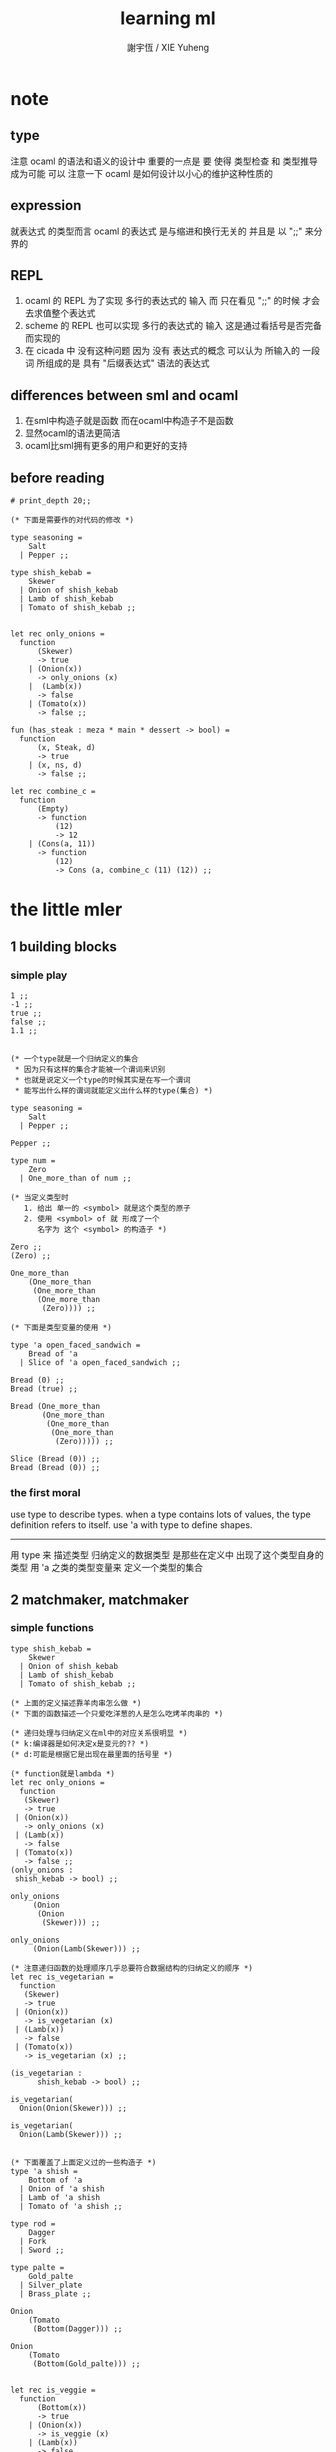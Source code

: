 #+TITLE:  learning ml
#+AUTHOR: 謝宇恆 / XIE Yuheng

* note
** type
   注意 ocaml 的语法和语义的设计中 重要的一点是
   要 使得 类型检查 和 类型推导 成为可能
   可以 注意一下 ocaml 是如何设计以小心的维护这种性质的
** expression
   就表达式 的类型而言
   ocaml 的表达式 是与缩进和换行无关的
   并且是 以 ";;" 来分界的
** REPL
   1. ocaml 的 REPL 为了实现 多行的表达式的 输入
      而 只在看见 ";;" 的时候 才会去求值整个表达式
   2. scheme 的 REPL 也可以实现 多行的表达式的 输入
      这是通过看括号是否完备而实现的
   3. 在 cicada 中 没有这种问题
      因为 没有 表达式的概念
      可以认为 所输入的 一段 词
      所组成的是 具有 "后缀表达式" 语法的表达式
** differences between sml and ocaml
   1. 在sml中构造子就是函数
      而在ocaml中构造子不是函数
   2. 显然ocaml的语法更简洁
   3. ocaml比sml拥有更多的用户和更好的支持
** before reading
   #+begin_src caml
   # print_depth 20;;

   (* 下面是需要作的对代码的修改 *)

   type seasoning =
       Salt
     | Pepper ;;

   type shish_kebab =
       Skewer
     | Onion of shish_kebab
     | Lamb of shish_kebab
     | Tomato of shish_kebab ;;


   let rec only_onions =
     function
         (Skewer)
         -> true
       | (Onion(x))
         -> only_onions (x)
       |  (Lamb(x))
         -> false
       | (Tomato(x))
         -> false ;;

   fun (has_steak : meza * main * dessert -> bool) =
     function
         (x, Steak, d)
         -> true
       | (x, ns, d)
         -> false ;;

   let rec combine_c =
     function
         (Empty)
         -> function
             (12)
             -> 12
       | (Cons(a, 11))
         -> function
             (12)
             -> Cons (a, combine_c (11) (12)) ;;
   #+end_src
* the little mler
** 1 building blocks
*** simple play
    #+begin_src caml
    1 ;;
    -1 ;;
    true ;;
    false ;;
    1.1 ;;


    (* 一个type就是一个归纳定义的集合
     ,* 因为只有这样的集合才能被一个谓词来识别
     ,* 也就是说定义一个type的时候其实是在写一个谓词
     ,* 能写出什么样的谓词就能定义出什么样的type(集合) *)

    type seasoning =
        Salt
      | Pepper ;;

    Pepper ;;

    type num =
        Zero
      | One_more_than of num ;;

    (* 当定义类型时
       1. 给出 单一的 <symbol> 就是这个类型的原子
       2. 使用 <symbol> of 就 形成了一个
          名字为 这个 <symbol> 的构造子 *)

    Zero ;;
    (Zero) ;;

    One_more_than
        (One_more_than
         (One_more_than
          (One_more_than
           (Zero)))) ;;

    (* 下面是类型变量的使用 *)

    type 'a open_faced_sandwich =
        Bread of 'a
      | Slice of 'a open_faced_sandwich ;;

    Bread (0) ;;
    Bread (true) ;;

    Bread (One_more_than
           (One_more_than
            (One_more_than
             (One_more_than
              (Zero))))) ;;

    Slice (Bread (0)) ;;
    Bread (Bread (0)) ;;
    #+end_src
*** the first moral
    use type to describe types.
    when a type contains lots of values,
    the type definition refers to itself.
    use 'a with type to define shapes.
    --------------------------
    用 type 来 描述类型
    归纳定义的数据类型 是那些在定义中 出现了这个类型自身的 类型
    用 'a 之类的类型变量来 定义一个类型的集合
** 2 matchmaker, matchmaker
*** simple functions
    #+begin_src caml
    type shish_kebab =
        Skewer
      | Onion of shish_kebab
      | Lamb of shish_kebab
      | Tomato of shish_kebab ;;

    (* 上面的定义描述靠羊肉串怎么做 *)
    (* 下面的函数描述一个只爱吃洋葱的人是怎么吃烤羊肉串的 *)

    (* 递归处理与归纳定义在ml中的对应关系很明显 *)
    (* k:编译器是如何决定x是变元的?? *)
    (* d:可能是根据它是出现在最里面的括号里 *)

    (* function就是lambda *)
    let rec only_onions =
      function
       (Skewer)
       -> true
     | (Onion(x))
       -> only_onions (x)
     | (Lamb(x))
       -> false
     | (Tomato(x))
       -> false ;;
    (only_onions :
     shish_kebab -> bool) ;;

    only_onions
         (Onion
          (Onion
           (Skewer))) ;;

    only_onions
         (Onion(Lamb(Skewer))) ;;

    (* 注意递归函数的处理顺序几乎总要符合数据结构的归纳定义的顺序 *)
    let rec is_vegetarian =
      function
       (Skewer)
       -> true
     | (Onion(x))
       -> is_vegetarian (x)
     | (Lamb(x))
       -> false
     | (Tomato(x))
       -> is_vegetarian (x) ;;

    (is_vegetarian :
          shish_kebab -> bool) ;;

    is_vegetarian(
      Onion(Onion(Skewer))) ;;

    is_vegetarian(
      Onion(Lamb(Skewer))) ;;


    (* 下面覆盖了上面定义过的一些构造子 *)
    type 'a shish =
        Bottom of 'a
      | Onion of 'a shish
      | Lamb of 'a shish
      | Tomato of 'a shish ;;

    type rod =
        Dagger
      | Fork
      | Sword ;;

    type palte =
        Gold_palte
      | Silver_plate
      | Brass_plate ;;

    Onion
        (Tomato
         (Bottom(Dagger))) ;;

    Onion
        (Tomato
         (Bottom(Gold_palte))) ;;


    let rec is_veggie =
      function
          (Bottom(x))
          -> true
        | (Onion(x))
          -> is_veggie (x)
        | (Lamb(x))
          -> false
        | (Tomato(x))
          -> is_veggie (x) ;;


    (is_veggie :
     'a shish -> bool) ;;

    is_veggie(
      Onion
        (Tomato
           (Bottom(Dagger)))) ;;

    is_veggie(
      Onion
        (Tomato
           (Bottom(Gold_palte)))) ;;

    is_veggie(
      Lamb
        (Tomato
           (Bottom(Gold_palte)))) ;;

    is_veggie(
      Onion
        (Tomato
           (Bottom(666)))) ;;


    type 'a shish =
        Bottom of 'a
      | Onion of 'a shish
      | Lamb of 'a shish
      | Tomato of 'a shish ;;

    let rec what_bottom =
      function
          (Bottom(x))
          -> x
        | (Onion(x))
          -> what_bottom(x)
        | (Lamb(x))
          -> what_bottom(x)
        | (Tomato(x))
          -> what_bottom(x) ;;
    (what_bottom :
     'a shish -> 'a) ;;

    what_bottom
      (Bottom(666)) ;;
    what_bottom
      (Onion
         (Tomato
            (Bottom(Dagger)))) ;;
    #+end_src
*** the second moral
    the number and order of the patterns
    in the definition of a function
    should match that of the definition
    of the consumed type.
    --------------------------
    用模式匹配定义函数时
    在定义中 模式的 个数 和 顺序
    要与 这个函数所处理的 类型 的定义中
    模式的 个数 和 顺序 一致
** 3 cons is still magnificent
*** back to old friend : list processing
    1. 注意这里实现列表语义的方式
       它是用构造子来实现的 而不是用 cons
    2. 构造子既是函数也是数据
       但是这样作限制了列表中所能出现的数据的数据类型
       即 列表中只能包含一些 <symbol>
    #+begin_src caml
    type pizza =
        Crust
      | Cheese of pizza
      | Onion of pizza
      | Anchovy of pizza
      | Sausage of pizza ;;


    (Anchovy
       (Onion
          (Anchovy
             (Anchovy
                (Cheese
                   (Crust)))))) ;;

    let rec remove_Anchovy =
      function
          (Crust)
          -> Crust
        | (Cheese (x))
          -> Cheese (remove_Anchovy (x))
        | (Onion (x))
          -> Onion (remove_Anchovy (x))
        | (Anchovy (x))
          -> (remove_Anchovy (x))
        | (Sausage (x))
          -> Sausage (remove_Anchovy (x)) ;;

    (remove_Anchovy :
       pizza -> pizza) ;;

    (remove_Anchovy
       (Anchovy
          (Onion
             (Anchovy
                (Anchovy
                   (Cheese
                      (Crust))))))) ;;


    let rec top_anchovy_with_cheese =
      function
          (Crust)
          -> (Crust)
        | (Cheese (x))
          -> Cheese (top_anchovy_with_cheese (x))
        | (Onion (x))
          -> Onion (top_anchovy_with_cheese (x))
        | (Anchovy (x))
          -> (Cheese
              (Anchovy
               (top_anchovy_with_cheese (x))))
        | (Sausage (x))
          -> Sausage (top_anchovy_with_cheese (x)) ;;

    (top_anchovy_with_cheese :
     pizza -> pizza) ;;

    top_anchovy_with_cheese
    (Anchovy
     (Onion
      (Anchovy
       (Anchovy
        (Cheese
         (Crust)))))) ;;


    let rec subst_anchovy_by_cheese =
      function
          (x)
          -> (top_anchovy_with_cheese
                (remove_Anchovy(x))) ;;

    (subst_anchovy_by_cheese :
       pizza -> pizza) ;;
    #+end_src
*** the third moral
    functions that produce values of a type
    must use associated constructors
    to build data of that type.
    --------------------------
    返回 某种类型的数据的 函数
    必须 用这种 类型 的构造子 来构造这种类型的数据
** 4 look to the stars
*** 星星其实是笛卡尔积的意思
    #+begin_src caml
    type meza =
        Shrimp
      | Calamari
      | Escargots
      | Hummus ;;

    type main =
        Steak
      | Ravioli
      | Chichen
      | Eggplant ;;

    type salad =
        Green
      | Cucumber
      | Greek ;;

    type dessert =
        Sundae
      | Mousse
      | Torte ;;

    (Calamari, Ravioli, Greek, Sundae) ;;
    (Hummus, Steak, Green, Torte) ;;


    let rec (add_a_steak : meza -> (meza * main)) =
      function
       (Shrimp) -> (Shrimp, Steak)
     | (Calamari) -> (Calamari, Steak)
     | (Escargots) -> (Escargots, Steak)
     | (Hummus) -> (Hummus, Steak) ;;
    (add_a_steak :
       meza -> (meza * main)) ;;

    add_a_steak(Hummus) ;;


    let rec add_a_steak =
      function
       (x)
       -> (x, Steak) ;;

    (add_a_steak :
        'a -> ('a * main)) ;;

    add_a_steak(666) ;;

    (* 变元可以把函数的类型泛化
       但是构造子的位置上不能使用变元
       因为 只有明确了是哪个 构造子 之后
       才能 明确 它的性质 *)

    (* 我想更精确的函数更好 尽管多写一些文字 但是在运行的时候也更容易发现错误 *)


    let rec eq_main =
      function
          (Steak, Steak)
          -> true
      | (Ravioli, Ravioli)
        -> true
      | (Chichen, Chichen)
        -> true
      | (Eggplant, Eggplant)
        -> true
      | (a_main, another_main)
        -> false ;;
    (eq_main :
       (main * main) -> bool) ;;

    eq_main(Steak, Ravioli) ;;
    eq_main(Steak, Steak) ;;


    let rec (has_steak : meza * main * dessert -> bool) =
      function
          (a, Steak, b)
          -> true
        | (a, x, b)
          -> false ;;

    has_steak(Calamari, Ravioli, Sundae) ;;
    has_steak(Hummus, Steak, Torte) ;;



    let rec (add_a_steak : meza -> (meza * main)) =
      function
          (a)
          -> (a, Steak) ;;
    add_a_steak(Hummus) ;;
    #+end_src
*** the fourth moral
    some functions consume values of star type;
    some produce values of star type.
    --------------------------
    一般的 构造子 之外
    笛卡尔积 是 另一种 形成新的数据类型的 方式
    它也可以被看成是一种 中缀的 构造子
    要知道 其他的构造子 都是 前缀的
** note
*** 关于命名空间
    1. ocaml 中 type 与 函数在不同的 命名空间中
       求值 一个 代表 type 的 <symbol> 就知道了
*** 关于构造子
    - k :: 构造子和函数都是函数
           以相同的方式作用
           它们有什么区别呢???
    - x ::
      1. 最重要的区别是人类语义方面的区别
         构造子代表归纳定义
         - 构造子在作用之后 也融入了数据本身
         函数代表递归处理
      2. 其次是实现方式可以不一样
         也就是说 既然 在人类 语义上有了区别
         那么 实现的时候 就可以做一个 决策
         是以统一的方式 实现它们 还是区分它们
         sml以统一的方式实现它们
         而ocaml区分了这两中东西的类型
         也就是说 在 ocaml 中
         非原子的构造子 是不能作为表达式被单独求值的
      3. 定义方式也不一样
         构造子 可以看成是在定义类型的时候 被隐含定义的函数
    - x :: 我更倾向于 统一的处理方式
           我想 Dan 之所以没有选择 ocaml 作为这本书的基础
           就是因为 这里 ocaml 缺乏一致性
    - k :: 在Dan的书中构造子都是首字母大写的词
           而函数和类型都是首字母小写
    - x :: 没错
           不知道在 ocaml 中还有什么需要遵循的惯例
           可能在它的官方引导中可以找到一些说明
*** 关于作用的语法
    - x :: 我发现只要作连个约定就可以把作用的语法从(M N)转换到M(N)
      1. 第二个位置的 N == (N)
      2. 对最外层的括号可以去掉
    - k :: 但是显然这种转换只对一元作用有效
** 5 couples ars magnificent, too
*** 也可以模仿lisp用pair来形成列表语义
    #+begin_src caml
    type 'a pizza =
        Bottom
      | Topping of ('a * ('a pizza)) ;;

    type fish =
        Anchovy
      | Lox
      | Tuna ;;

    (Topping(Anchovy, Topping(Tuna, Topping(Anchovy, Bottom)))) ;;

    (* 把递归函数与归纳定义的顺序想匹配对机器来说其实不重要
     ,* 但是这种匹配对人类来说很重要 *)
    let rec (rem_anchovy : fish pizza -> fish pizza) =
      function
          (Bottom)
          -> Bottom
        | (Topping (Anchovy, p))
          -> rem_anchovy (p)
        | (Topping (other_fish, p))
          -> (Topping (other_fish, rem_anchovy (p))) ;;

    rem_anchovy
     (Topping(Anchovy, Topping(Tuna, Topping(Anchovy, Bottom)))) ;;


    (* 下面的函数打破了递归函数与归纳定义的顺序的匹配
     ,* 这是有必要的
     ,* 并且只有在有必要的时候才应该作这种打破 *)
    let rec (rem_fish : (fish * fish pizza) -> (fish pizza)) =
      function
          (x, Bottom)
          -> Bottom
        | (Anchovy, (Topping (Anchovy, p)))
          -> rem_fish (Anchovy, p)
        | (Anchovy, (Topping (not_Anchovy, p)))
          -> (Topping (not_Anchovy, rem_fish (Anchovy, p)))
        | (Lox, (Topping (Lox, p)))
          -> rem_fish (Lox, p)
        | (Lox, (Topping (not_Lox, p)))
          -> (Topping (not_Lox, rem_fish (Lox, p)))
        | (Tuna, (Topping (Tuna, p)))
          -> rem_fish (Tuna, p)
        | (Tuna, (Topping (not_Tuna, p)))
          -> (Topping (not_Tuna, rem_fish (Tuna, p))) ;;

    rem_fish
     (Anchovy, Topping(Anchovy, Topping(Tuna, Topping(Anchovy, Bottom)))) ;;

    rem_fish
     (Tuna, Topping(Anchovy, Topping(Tuna, Topping(Anchovy, Bottom)))) ;;

    (* 下面的函数尝试完成与上面的函数相同的任务
     ,* 可惜 它的 语法是 ocaml 不允许的
     ,* 即 匹配的时候不能有重复的变元
     ,* 这样可能简化了实现 但是却麻烦了用户
     ,* 别的以模式匹配的方式来定义函数的语言都实现了这个性状
     ,*
     ,* let rec (rem_fish : (fish * fish pizza) -> (fish pizza)) =
     ,*   function
     ,*       (a_fish, Bottom)
     ,*       -> Bottom
     ,*     | (the_fish, (Topping (the_fish, p)))
     ,*       -> rem_fish (the_fish, p)
     ,*     | (a_fish, (Topping (another_fish, p)))
     ,*       -> Topping (another_fish, rem_fish (a_fish, p)) ;;
     ,*
     ,* 为了在上面的语法缺失的情况下 以合理的方式写出上面这类二元函数
     ,* 就需要一个等词 *)

    let rec (eq_fish : (fish * fish) -> bool) =
      function
          (Anchovy, Anchovy)
          -> true
        | (Lox, Lox)
          -> true
        | (Tuna, Tuna)
          -> true
        | (a_fish, another_fish)
          -> false ;;

    eq_fish(Tuna, Tuna) ;;
    eq_fish(Tuna, Anchovy) ;;

    (* 看一下下面表达 还是可以接受的
       就当作是 factoring 好了 *)

    let rec (rem_fish : (fish * fish pizza) -> (fish pizza)) =
      function
          (a_fish, Bottom)
          -> Bottom
        | (a_fish, (Topping (another_fish, p)))
          -> if eq_fish (a_fish, another_fish)
            then rem_fish (a_fish, p)
            else Topping (another_fish, rem_fish (a_fish, p)) ;;
           (* if的两个从句中的表达式的类型应该一样
              否则就没法计算类型了 *)

    rem_fish
      (Anchovy,
       Topping(Anchovy, Topping(Tuna, Topping(Anchovy, Bottom)))) ;;

    rem_fish
      (Tuna,
       Topping(Anchovy, Topping(Tuna, Topping(Anchovy, Bottom)))) ;;


    let rec (subst_fish : (fish * fish * fish pizza) -> fish pizza) =
      function
          (x, y, Bottom)
          -> Bottom
        | (x, y, Topping (a, p))
          -> if eq_fish (y, a)
          then Topping (x, subst_fish (x, y, p))
          else Topping (a, subst_fish (x, y, p)) ;;


    subst_fish(Tuna, Anchovy,
      Topping(Anchovy,
        Topping(Tuna,
          Topping(Anchovy,
            Bottom)))) ;;


    type num =
        Zero
      | One_more_than of num ;;

    let rec (eq_num : (num * num) -> bool) =
      function
          (Zero, Zero)
          -> true
        | (One_more_than (m), Zero)
          -> false
        | (Zero, One_more_than (n))
          -> false
        | (One_more_than (m), One_more_than (n))
          -> eq_num (m, n) ;;

    (* 总是从已经能够正确工作的版本来化简
     ,* 不要想一下就写出又正确又精简的版本 尤其是在不熟练的时候
     ,* 先写出能正确工作的版本再说
     ,* 然后再化简 *)

    let rec (eq_num : (num * num) -> bool) =
      function
          (Zero, Zero)
          -> true
        | (One_more_than (m), One_more_than (n))
          -> eq_num (m, n)
        | (m, n)
          -> false ;;

    eq_num(Zero, Zero) ;;
    eq_num(Zero, One_more_than(Zero)) ;;
    #+end_src
*** the fifth moral
    write the first draft of a function
    following all the morals.
    when it is correct and no sooner no later, simplify!
    --------------------------
    遵循所有的准则 先写出 函数的第一个版本
    这个版本的函数 可能在表达当有点罗嗦
    或者在执行效率上并不高
    但是总要先写出这个版本
    当它正确了的时候
    马上就进行 就表达的简化 和就性能的优化
** 6 oh my, it's full of stars !
*** 一颗能长出各种水果的树
    从上向下 从左向右长的
    下面所处理的二叉树的分支节点是有类型的(有名字的)
    这与经典的lisp对二叉树的实现方式不一样
    #+begin_src caml
    type fruit =
        Peach
      | Apple
      | Pear
      | Lemon
      | Fig ;;

    type tree =
        Bud
      | Flat of fruit * tree
      | Split of tree * tree ;;

    let rec (flat_only : tree -> bool) =
      function
          (Bud)
          -> true
        | (Flat(f,t))
          -> flat_only (t)
        | (Split(t1,t2))
          -> false ;;

    flat_only(
      Split(
        Bud,
        Flat(
          Fig,
          Split(
            Bud,
            Bud)))) ;;

    flat_only(
      Split(
        Split(
          Bud,
          Flat(Lemon,Bud)),
        Flat(
          Fig,
          Split(
            Bud,
            Bud)))) ;;

    let rec (split_only : tree -> bool) =
      function
          (Bud)
          -> true
        | (Flat(f,t))
          -> false
        | (Split(t1,t2))
          -> if split_only(t1)
          then split_only(t2)
          else false ;;

    split_only(
      Split(
        Bud,
        Flat(
          Fig,
          Split(
            Bud,
            Bud)))) ;;
    split_only(
      Split(
        Split(
          Bud,
          Bud),
        Bud)) ;;

    (* let rec (contains_fruit : tree -> bool) =
     ,*   function
     ,*       (Bud)
     ,*       -> false
     ,*     | (Flat(f,t))
     ,*       -> true
     ,*     | (Split(t1,t2))
     ,*       -> if contains_fruit(t1)
     ,*       then true
     ,*       else contains_fruit(t2) ;; *)

    let rec (contains_fruit : tree -> bool) =
      function
          (x)
          -> not (split_only (x)) ;;
         (* -> if split_only (x)
          ,*   then false
          ,*   else true ;; *)


    contains_fruit(
      Split(
        Bud,
        Flat(
          Fig,
          Split(
            Bud,
            Bud)))) ;;
    contains_fruit(
      Split(
        Split(
          Bud,
          Bud),
        Bud)) ;;

    (* 树的高被定义为最高的芽到根的距离
     ,* 下面是height的辅助函数 *)
    let rec (less_than : (int * int) -> bool) =
      function
          (n,m)
          -> (n < m) ;;

    let rec (larger_of : (int * int) -> int) =
      function
          (n,m)
          -> if less_than (n,m)
          then m
          else n ;;

    let rec (height : tree -> int) =
      function
          (Bud)
          -> 0
        | (Flat(f,t))
          -> 1 + height(t)
        | (Split(t1,t2))
          -> 1 + larger_of(height(t1),height(t2)) ;;


    height(
      Split(
        Bud,
        Flat(
          Fig,
          Split(
            Bud,
            Bud)))) ;;
    height(
      Split(
        Split(
          Bud,
          Bud),
        Bud)) ;;


    let rec (eq_fruit : (fruit * fruit) -> bool) =
      function
          (Peach,Peach)
          -> true
        | (Apple,Apple)
          -> true
        | (Pear,Pear)
          -> true
        | (Lemon,Lemon)
          -> true
        | (Fig,Fig)
          -> true
        | (f1,f2)
          -> false ;;

    let rec (subst_in_tree : (fruit * fruit * tree) -> tree) =
      function
          (new_fruit, old_fruit, Bud)
          -> Bud
        | (new_fruit, old_fruit, Flat(f,t))
          -> if eq_fruit (old_fruit, f)
          then Flat(new_fruit,
                    (subst_in_tree (new_fruit, old_fruit, t)))
          else Flat(f,
                    (subst_in_tree (new_fruit, old_fruit, t)))
        | (new_fruit, old_fruit, Split(t1,t2))
          -> Split (subst_in_tree (new_fruit, old_fruit, t1),
                    subst_in_tree (new_fruit, old_fruit, t2)) ;;

    subst_in_tree(Fig,Fig,Bud) ;;
    subst_in_tree(Apple,Fig,
        Split(
          Bud,
          Flat(
            Fig,
            Split(
              Bud,
              Bud)))) ;;
    subst_in_tree(Apple,Fig,
      Split(
        Split(
          Bud,
          Flat(
            Fig,
            Split(
              Bud,
              Bud))),
        Split(
          Bud,
          Flat(
            Fig,
            Split(
              Bud,
              Bud))))) ;;

    let rec (occurs : (fruit * tree) -> int) =
      function
          (x, Bud)
          -> 0
        | (x, Flat(f, t))
          -> if eq_fruit (x, f)
          then 1 + occurs(x, t)
          else occurs(x, t)
        | (x, Split (t1, t2))
          -> occurs (x, t1) + occurs (x, t2) ;;

    occurs(Fig,
           Split(
             Split(
               Bud,
               Flat(
                 Fig,
                 Split(
                   Bud,
                   Bud))),
             Split(
               Bud,
               Flat(
                 Fig,
                 Split(
                   Bud,
                   Bud))))) ;;




    (* good old sexp !!!
     ,* 但是为什么有这样奇怪的定义
     ,* 因为sexp其实是pair 但是需要形成list的语义
     ,* <sexp> ::= <null> | <atom> | <pair>
     ,* <pair> ::= (<sexp> . <sexp>)
     ,* <atom> ::= {先验的定义出的不同于<sexp>的所有其他数据类型}
     ,* <null> ::= {可以被看成是特殊的<atom>, 但是为了形成list语义所以单独拿出来}
     ,* 作代入可得:
     ,* <sexp> ::= <null> | <atom> | (<sexp> . <sexp>) *)

    (* 注意 由上面的定义可以看出 为了定义<sexp>并不需要<list>
     ,* 下面的与上面不同的定义方式是为了形成list的语义
     ,* 下面的定义是一种很巧妙的说明列表语义的方式
     ,* 但是下面的计算说明两种对集合<sexp>的定义并不相等
     ,* 下面的list只能是proper-list
     ,* <list> ::= <null> | (<sexp> . <list>)
     ,* <sexp> ::= <atom> | <list>
     ,* <atom> ::= {~~~}
     ,* <null> ::= {~~~}
     ,* 作代入可得:
     ,* <sexp> ::= <atom> | <null> | (<sexp> . [<sexp> - <atom>])
     ,* <list> ::= <null> | (<atom> | <list> . <list>) *)

    type
        'a slist =
        Empty
      | Scons of ('a sexp * 'a slist)
    and
        'a sexp =
        An_atom of 'a
      | A_slist of ('a slist) ;;
      (* 可以发现上面的一句与上面的BNF并不一致
       ,* 这是因为 上面的最后一句并不是(<list>)而是<list>
       ,* 但是要想使用('a slist)必须增加一个构造子
       ,* 而不能使用下面的语法
       ,* | ('a slist) ;;
       ,* 也就是说 一个类型的定义中的任意一项都必须有一个有名有姓的构造子
       ,* 因为在归纳定义中
       ,* 一个构造子的名字代表了一种构造的方式
       ,* 之所以需要给构造方式命名
       ,* 是因为人们需要引用这些名字来分析一个物质的构造 *)

       (* 另外 值得注意的一点是
        ,* 上面的BNF并没有包含构造子的名字
        ,* 如果使用了明确命名的构造子
        ,* 那么就改变了递归定义的性质
        ,* 此时除非另外作出规定
        ,* 否则是不能自由地像上面一样用代入来进行计算的
        ,* 从范畴论的角度来说需要一个遗忘函子才能得到可以自由代换的BNF *)



    (* in lisp the following would be :
     ,* (cons (cons 'Fig
     ,*               (cons 'Peach '()))
     ,*         (cons 'Fig
     ,*               (cons 'Lemon '())))
     ,* '((Fig Peach) Fig Lemon) *)


    Scons(A_slist(
             Scons(An_atom(Fig),
                   Scons(An_atom(Peach),
                         Empty))),
          Scons(An_atom(Fig),
                Scons(An_atom(Lemon),
                      Empty))) ;;

    (* a mutually self-referential type
     ,* lead to mutually self-referential functions *)
    let rec (occurs_in_slist : (fruit * fruit slist) -> int) =
      function
          (a, Empty)
          -> 0
        | (a, Scons(s, l))
          -> occurs_in_sexp(a, s) + occurs_in_slist(a, l)
    and (occurs_in_sexp : (fruit * fruit sexp) -> int) =
      function
          (a, An_atom(b))
          -> if eq_fruit (a, b)
          then 1
          else 0
        | (a, A_slist(l))
          -> occurs_in_slist (a, l) ;;


    (* '((Fig Peach) Fig Lemon) *)
    occurs_in_slist(Fig,
      Scons(A_slist(
            Scons(An_atom(Fig),
                  Scons(An_atom(Peach),
                        Empty))),
            Scons(An_atom(Fig),
                  Scons(An_atom(Lemon),
                        Empty)))) ;;

    (* '(Fig Peach) *)
    occurs_in_sexp(Fig,
      A_slist(
        Scons(An_atom(Fig),
              Scons(An_atom(Peach),
                    Empty)))) ;;


    let rec (subst_in_slist : (fruit * fruit * fruit slist) -> fruit slist) =
      function
          (a, b, Empty)
          -> (Empty)
        | (a, b, Scons(s, l))
          -> Scons (subst_in_sexp (a, b, s),
                    subst_in_slist (a, b, l))
    and (subst_in_sexp : (fruit * fruit * fruit sexp) -> fruit sexp) =
      function
          (a, b, An_atom (x))
          -> if eq_fruit (b, x)
          then (An_atom (a))
          else (An_atom (x))
        | (a, b, A_slist (l))
          -> A_slist (subst_in_slist (a, b, l)) ;;
    (* 注意这类处理
     ,* 再用模式匹配把参数解构之后
     ,* 都要再用构造子把这些构造加回去 *)

    (* '((Fig Peach) Fig Lemon) *)
    subst_in_slist(Lemon, Fig,
      Scons(A_slist(
            Scons(An_atom(Fig),
                  Scons(An_atom(Peach),
                        Empty))),
            Scons(An_atom(Fig),
                  Scons(An_atom(Lemon),
                        Empty)))) ;;

    (* '(Fig Peach) *)
    subst_in_sexp(Lemon, Fig,
      A_slist(
        Scons(An_atom(Fig),
              Scons(An_atom(Peach),
                    Empty)))) ;;


    (* 下面一个函数不是简单的就归纳定义而作模式匹配了
     ,* 而是需要预先判断一层
     ,* 这是显然的
     ,* 因为在这里我的输出值将比输入值小(指含有更少元素的list或sexp)
     ,* 这些东西其实都是语言的实现方式的错误所带来的复杂性
     ,*   试想如果有晦朔机制的话那么就没必要作预先判断了
     ,*     >< 如何在编译器中实现这种晦朔机制呢 ???
     ,*     每个构造子都应该把自己所形成的结构的地址让其构造部分可见
     ,*     这样的话 当构造子嵌套时 就可以形成非局部返回
     ,*     每个父函数在调用子函数的时候还要给子函数控制父函数的权利
     ,*       并且把这种权利传递下去
     ,*     >< 可否用call/cc在scheme中间接的实现这些呢 ???
     ,* 同时这也是在作归纳定义的时候明显的指明构造子的名字的缺点 *)

    (* 或者说 下面一个函数不是简单的一个构造子一个构造子地处理了
     ,* 而是利用模式匹配一起处理很多构造子所形成的结构
     ,* 这样我们就能对内层的构造子形成预先的判断 *)

    (* 如何在digrap中解决这个问题呢 ???
     ,* 在digrap中这个问题的表现形式是什么样的 ??? *)

    (* let rec (rem_from_slist : (fruit * fruit slist) -> fruit slist ) =
     ,*   function
     ,*       (a, Empty)
     ,*       -> (Empty)
     ,*     | (a, Scons (s, l))
     ,*       在下面的构造子的作用之前需要预先判断
     ,*       上面的模式匹配也要相应的改变
     ,*       -> (Scons (rem_from_sexp (a, s),
     ,*               rem_from_slist (a, l)))
     ,* and (rem_from_sexp : (fruit * fruit sexp) -> fruit sexp) =
     ,*   function
     ,*       (a, An_atom (x))
     ,*       -> >< 这里没法写了 !!!
     ,*     | (a, A_slist (l))
     ,*       -> (A_slist (rem_from_sexp (l))) ;; *)

    (* 因为有模式匹配可以方便地提取结构化数据的某一部分
     ,* 所以ml算是对上面所提出的问题指出了一个解决方案
     ,* 要知道 如果不用模式匹配的话 就需要写谓词来作很多判断
     ,* 那将是一场灾难 *)

    (* 下面的金玉良言使你耐心的看完下面的重复性很强的例子
     ,* after [maybe only after] we have designed a program
     ,* that naturally follows the type defintions,
     ,* we can considerably improve it
     ,* by focusing on its weaknesses
     ,* and carefully rearranging its pieces. *)

    (* 就下面的具体例子而言
     ,* 首先发现了需要提前判断的地方
     ,* 然后我明白 与其用谓词 我不如使用ml所提供的模式匹配来完成这中提前判断
     ,* 首先要明确需要对那个东西形成提前判断(这里的An_atom)
     ,* 然后看那个构造子用到了它 那里就是需要进入的位置(模式匹配分裂的位置)
     ,* 注意每当进入一个构造子(这里的Scons)
     ,* 就要从这个点 根据这个构造子来分叉 去增加匹配项的个数
     ,* 这里进入的是Scons的第一个参数
     ,* 得到的分叉是An_atom和A_slist *)

    let rec (rem_from_slist : (fruit * fruit slist) -> fruit slist) =
      function
          (a, Empty)
          -> (Empty)
        | (a, Scons (An_atom (x), l))
          -> if eq_fruit (a, x)
          then (rem_from_slist (a, l))
          else (Scons (An_atom (x),
                       (rem_from_slist (a, l))))
        | (a, Scons (A_slist (x), l))
          (* 然后发现可以不用rem_from_sexp这个辅助类型就可以完成函数了
           ,* 因为sexp的两个构造子在模式匹配中明显出现后就都被处理掉了
           ,* -> (Scons (rem_from_sexp (a, A_slist (x)),
           ,*            rem_from_slist (a, l))) *)
          -> (Scons (A_slist (rem_from_slist (a, x)),
                     rem_from_slist (a, l))) ;;

    (* 没有rem_from_sexp了
     ,* 要知道 是不可能从An_atom(Fig)移除它本身的
     ,* no sexp is like An_atom(Fig) without Fig *)

    (* 出现bug的时候
     ,* 就去检查每个函数的作用是否符合 每个函数的类型
     ,*
     ,* 出现bug的时候
     ,* 就去检查每个构造子的作用是否符合 每个构造子的定义 *)

    (* '((Fig Peach) Fig Lemon) *)
    rem_from_slist(Fig,
                   Scons(A_slist(
                         Scons(An_atom(Fig),
                               Scons(An_atom(Peach),
                                     Empty))),
                         Scons(An_atom(Fig),
                               Scons(An_atom(Lemon),
                                     Empty)))) ;;
    #+end_src
*** the sixth moral
    As type definitions get more compicated,
    so do the functions over them.
    --------------------------
    所以写复杂的函数处理复杂的数据类型的时候
    就更需要系统而合理的方法
** 7 functions are people, too
*** 正所谓函数是一等功民
    #+begin_src caml
    let rec identify =
      function
       (x) -> (x) ;;
    (identify : 'a -> 'a) ;;

    let rec (identify : 'a -> 'a) =
      function
       (x) -> (x) ;;

    (identify 1) ;;


    let rec (true_maker : 'a -> bool) =
      function
       (x) -> true ;;

    true_maker 666 ;;


    type bool_or_int =
        Hot of bool
      | Cold of int ;;

    (* 构造子在ocaml中不是函数
     ,* 尽管构造子的使用方式同函数相同
     ,* 当完全想要把构造子作为函数来使用的时候
     ,* 就需要用一个函数把构造子抽象出来
     ,* 函数当然还是一等公民 但是构造子不是一等功民了
     ,* 构造子的使用收到更大的限制
     ,* 这种限制也许是正确的 *)

    (* 如果构造子与函数相同那么下面的函数就可以写成 *)
    (* let rec hot_maker =
     ,*   function
     ,*       (x) -> Hot ;; *)

    let rec hot_maker =
      function (x)
       -> function (x)
           -> Hot (x) ;;

    hot_maker (true) ;;
    (hot_maker 666 true) ;;
    (* 真正的二元函数使用curry实现的
     ,* 这太棒了 *)
    (* Dan之所以不强调这一点是为了减少初学者的负担 *)
    (* 但是怎么使用隐式的没有λ的函数定义呢 ??? *)


    (* 注意了下面的函数的参数f的类型是推导出来的
     ,* 或者说
     ,* 经过类型推导
     ,* 发现对f的类型的声明
     ,* 和根据f的作用情况所推导出来的f的类型是一致的 *)
    let rec (help : ('a -> bool) -> bool_or_int) =
      function
       (f)
       -> Hot (true_maker
               (if true_maker (666)
               then f
               else true_maker)) ;;
    (* 在这里 想要推导f的类型
     ,* 只要发现它的类型应该与true_maker一致就行了
     ,* 因为每个表达式都必须存在一个类型
     ,* 这就要求分支结构的两个分支的返回值的类型要一致 *)


    (* 下面是一个有趣的东西
     ,* 一个没有基础项的归纳定义 *)
    type chain =
        Link of (int * (int -> chain)) ;;

    (* 为了得到一个属于上面的类型的数据
     ,* 我们在下面定义了一个 不是递归调用自身
     ,* 而是返回值中包含自身的``递归函数'' *)
    let rec (ints : int -> chain) =
      function (n)
       -> Link (n + 1, ints) ;;
    ints(0) ;;
    ints(100) ;;
    (* 一个chain中包含一个数列中的一项
     ,* 和一个就这个数列而言的后继函数 *)

    (* (function
     ,*     (a_number, a_function)
     ,*     -> (a_function 0)
     ,*
     ,* ints(0) );;
     ,*
     ,* (function
     ,*     (a_number, b_number)
     ,*     -> a_number
     ,*
     ,* (0) ) ;; *)
    (* 如何让lambda-abstraction作用到参数上面 ??? *)
    (* 暂时使用下面的明显定义来测试吧 *)
    (* let kkk =
     ,*   function
     ,*       Link (a_number, a_function)
     ,*       -> (a_function 0) ;;
     ,* (kkk (kkk (ints 0))) ;; *)


    (* scheme中可以让函数的返回值包含自己吗???
     ,* 当然可以了 看这节末的scheme代码快就是知道了
     ,* 不过不知道这根递归函数的实现方式有没有关系
     ,* 比如如果用Y来实现递归函数那么是不是也能这样呢??? *)

    let rec (skips : int -> chain) =
      function
          (n) -> Link (n + 2, skips) ;;

    let rec (divides_evenly : (int * int) -> bool) =
      function
          (n, c)
          -> (n mod c) = 0 ;;

    let rec (is_mod_5_or_7 : int -> bool) =
      function
          (n)
          -> if divides_evenly (n, 5)
          then true
          else divides_evenly (n, 7) ;;

    let rec (some_ints : int -> chain) =
      function
          (n)
          -> if is_mod_5_or_7 (n + 1) (* 这个位置的谓词像是一个过滤器 *)
          then Link (n + 1, some_ints)
          else some_ints (n + 1) ;;
    (* 上面的那个个位置的谓词像是一个过滤器
     ,* 也就是说只要能写出一个数列的谓词
     ,* 就能以这种方式来虚拟地得到这个数列 *)

    some_ints (0) ;;
    some_ints (5) ;;
    some_ints (100) ;;
    some_ints (17) ;;
    some_ints (6) ;;
    (* 或者
     ,* 一个chain中包含一个数
     ,* 和一个就一个数列而言的后继函数
     ,* 当这个函数作用于那个数的时候
     ,* 就返回严格大于那个数的数列中的第一个数 *)
    (* 那个可能不是数列中的数的数 也可以被当作是chain中的数
     ,* 比如 可以写出后继函数的逆函数来作检验 然后解决这个问题 *)


    (* 上面所得到的Link中保存着一个可以作用于其保存的数据的函数
     ,* 这个函数通过返回一个同类型的Link 来改变Link的数据部分
     ,* 而不是使用副作用 *)

    (* 以上面的方式我们就得到了虚拟的与自然数集等式的无穷集
     ,* 就像利用0与后继定义自然数的集合一样
     ,* 并且我们还可以写函数来处理这类量 *)

    let rec (chain_item : (int * chain) -> int) =
      function
       (n, Link (i, f))
       -> if n = 1
       then i
       else chain_item (n - 1, (f i)) ;;

    (chain_item (37, (some_ints (0)))) ;;
    (chain_item (100, (some_ints (0)))) ;;
    (chain_item (1000, (some_ints (0)))) ;;



    (* 下面的and就像是在scheme中用letrec定义帮助函数一样
     ,* 帮助函数在主要函数的下面 这才是合理的语法 *)
    let rec (is_prime : int -> bool) =
      function
       (n)
       -> has_no_divisors (n, n - 1)
    and (has_no_divisors : (int * int) -> bool) =
      function
       (n, c)
       -> if c = 1
       then true
       else
         if divides_evenly (n, c)
         then false
         else has_no_divisors (n, c - 1) ;;


    let rec (primes : int -> chain) =
      function
       (n)
       -> if is_prime (n + 1)
       then Link (n + 1, primes)
       else primes (n + 1) ;;

    chain_item (1, (primes 1)) ;;
    chain_item (2, (primes 1)) ;;
    chain_item (3, (primes 1)) ;;
    chain_item (4, (primes 1)) ;;
    chain_item (5, (primes 1)) ;;
    chain_item (6, (primes 1)) ;;
    chain_item (7, (primes 1)) ;;
    chain_item (100, (primes 1)) ;;

    (* curry缩进测试:
     ,* 可以正确缩进的:
     ,* let rec (f) =
     ,*   function (m)
     ,*    -> ><><><
     ,*  | ()
     ,*    -> ><><>< ;;
     ,* 不能正确缩进的:
     ,* let rec (f) =
     ,*   function (m)
     ,*    -> function (n)
     ,*     -> ><><><
     ,*  | ()
     ,*    -> function ()
     ,*     -> ><><>< ;;
     ,* 上面的缩进是不可能正确的
     ,* 因为每次<tab>所绑定的函数只看前面的一行
     ,* 而当模式匹配嵌套的时候只看一行是不够的 *)

    (* 不真正地理解语法就没办法正确地处理文本
     ,* emacs中除了lisp的mode之外
     ,* 没有一个mode是真正理解语法的
     ,* emacs的设计上本身就有很大缺陷
     ,* 使得mode与语言的融合并不紧密 *)


    (* curry的作用顺序的测试:
     ,* let rec (f : int -> int -> int) =
     ,*   function (n)
     ,*    -> function (m)
     ,*     -> n ;;
     ,* (fibs 1 2) ;; *)

    let rec (fibs : int -> int -> chain) =
      function (n)
       -> function (m)
        -> Link (n + m, fibs (m)) ;;
    Link (0, fibs (1)) ;;
    (fibs 0 1) ;;


    fibs (1) ;;
    (* heuristic: *)
    let (fibs_1 : int -> chain) =
      function (m)
       -> Link (1 + m, fibs (m)) ;;


    let rec (chain_item : (int * chain) -> int) =
      function
       (n, Link (i, f))
       -> if n = 1
       then i
       else chain_item (n - 1, (f i)) ;;

    (chain_item (1, (fibs 0 1)))  ;;
    (chain_item (2, (fibs 0 1)))  ;;
    (chain_item (3, (fibs 0 1)))  ;;
    (chain_item (4, (fibs 0 1)))  ;;
    (chain_item (5, (fibs 0 1)))  ;;
    (chain_item (6, (fibs 0 1)))  ;;
    (chain_item (7, (fibs 0 1)))  ;;
    (chain_item (8, (fibs 0 1)))  ;;
    (chain_item (9, (fibs 0 1)))  ;;
    (chain_item (10, (fibs 0 1))) ;;
    #+end_src
*** scheme更好 不是吗?
    #+begin_src scheme
    (define ints
      (lambda (x)
        (cons (add1 x) ints)))

    (ints 1)
    (let ([int-1 (ints 0)])
      ((cdr int-1)
       (car int-1)))
    (let ([int-4 (ints 3)])
      ((cdr int-4)
       (car int-4)))
    #+end_src
*** the seventh moral
    some functions consume values of arrow type;
    some produce values of arrow type.
    这就是 "函数是一等公民" 的定义
    这里
    所谓 arrow type 就是函数
    所谓函数就是具有 arrow type 的值
** 8 bows and arrows
*** 8:93
*** ><
    #+begin_src caml
    (* 非嵌套的list: *)
    type 'a list =
        Empty
      | Cons of 'a * 'a list ;;

    (* 为了比较Apple与Orange
     ,* 可以形成下面的类型
     ,* 然后写出这个类型的等词 *)
    type orange_or_apply =
        Apple
      | Orange ;;

    let (eq_orange_or_apply : (orange_or_apply * orange_or_apply) -> bool) =
      function (Apple, Apple)
       -> true
     | (Orange, Orange)
       -> true
     | (one,another)
       -> false ;;

    let (eq_int : (int * int) -> bool) =
      function (a, b)
       -> if a = b
       then true
       else false ;;

    let rec (subst_int : (int * int * int list) -> int list) =
      function (n, a, Empty)
       -> Empty
     | (n, a, Cons (b, l))
       -> if eq_int (a, b)
       then Cons (n, subst_int (n, a, l))
       else Cons (b, subst_int (n, a, l)) ;;


    (* 上一节介绍了函数作为返回值 下面就介绍函数作为输入了
     ,* 下面的类型推到很有意思 *)
    let rec (subst : ((('b * 'a) -> bool) * 'b * 'a * 'a list) -> 'a list) =
      function (relation, n, a, Empty)
       -> Empty
     | (relation, n, a, Cons (b, l))
       -> if relation (a, b)
       then Cons (n, subst (relation, n, a, l))
       else Cons (b, subst (relation, n, a, l)) ;;

    (subst
     (eq_int, 1, 3, (Cons (1, (Cons (2, (Cons (3, Empty)))))))) ;;

    let (less_than : (int * int) -> bool) =
      function (a, b)
       -> if a < b
       then true
       else false ;;

    (subst
     (less_than, 1, 1, (Cons (0, (Cons (1, (Cons (2, (Cons (3, Empty)))))))))) ;;

    let (in_range : ) =
      function ()
       ->
     | ()
       ->  ;;
    #+end_src
*** the eighth moral
    replace stars by arrows to reduce
    the number of values consumed
    and to increase the generality of the function defined.
** 9 oh no!
*** 9:14:84
***
*** the ninth moral
    some functions produce exceptions instead of values;
    some don't produce anything.
    handle raised exceptions carefully.
** 10 building on blocks
*** 这一章需要看手册才能完成转换
***
*** the tenth moral
    real programs consist of many componets.
    specify the dependencies among these componets
    using signatures and functors.
* simple example of ocaml
  #+begin_src caml
  (* explicit casts: *)
  (* 1 + 2.5 ;;
   ,* 1 +. 2.5 ;; *)
  (float_of_int 1) +. 2.5 ;;
  float_of_int 1 +. 2.5 ;;
  float 1 +. 2.5 ;;
  1. +. 2.5 ;;


  (* list *)
  1 :: [] ;;
  1 :: [2] ;;
  1 :: 2 :: [3] ;;
  (* ??? 中缀表达式 的 结合方式是 从右到左 ?? *)


  let rec range a b =
    if a > b then []
    else a :: range (a+1) b ;;

  ((range 1) 10) ;;
  (range) (1) (10) ;;
  (range 1) 10 ;;
  range 1 10 ;;

  (* 也就是说 用户定义的函数都是
   ,* 1. 完全 curry
   ,* 2. 前缀作用
   ,* 3. 结合方式是 从左到右 *)
  (range 1) ;;

  (* this is the best lisp like syntax for function application *)
  (range 1 10) ;;


  (* 一般定义多元函数的时候 使用 curry 而不使用 笛卡尔积 *)
  max ;;

  let positive_sum a b =
    let a = max a 0
    and b = max b 0
    in a + b ;;

  (* positive_sum 1 -1 ;; *)
  (* 从报错 信息可看出来 前缀表达式的优先级 高于 中缀表达式 *)
  positive_sum 1 (-1) ;;
  positive_sum 1 1 ;;


  (* polymorphism *)
  let give_me_a_five x = 5 ;;
  give_me_a_five ;;
  give_me_a_five "kkk" ;;
  #+end_src
* objects in ocaml
  #+begin_src caml
  (* Here's some basic code to provide a stack of integers.
   ,* The class is implemented using a linked list. *)

  1 :: 1 :: [] ;;
  (* == (cons 1 (cons 1 '())) in lisp
   ,* 但是 为了类型推到列表中的元素必须有一致的类型 *)


  class stack_of_ints =
    object (self)
      val mutable the_list = ( [] : int list ) (* an empty list, of type int list *)
      method push x =
        the_list <- x :: the_list              (* 箭头<-表示assignment副作用 *)
      method pop =
        let result = List.hd the_list
        in
        the_list <- List.tl the_list ;(* 用来并列多个表达式而形成一个复合表达式 *)
        result
      method peek =
        List.hd the_list
      method size =
        List.length the_list
    end ;;


  (* test: *)
  (* syntax: object#method *)

  let s = new stack_of_ints ;;

  s#push ;;

  for i = 1 to 10 do
    s#push i
  done ;;

  while s#size > 0 do
    Printf.printf "Popped %d off the stack.\n" s#pop
  done ;;





  (* Objects without class:
   ,* Objects can be used instead of records *)

  let o =
    object
      val mutable n = 0
      method incr = n <- n + 1
      method get = n
    end ;;
  o ;;
  (* This object has a type,
   ,* which is defined by its public methods only.
   ,* Values are not visible
   ,* and neither are private methods (not shown) *)

  (* Unlike records,
   ,* such a type does not need to be predefined explicitely,
   ,* but doing so can make things clearer.
   ,* We can do it like this: *)
  type counter =
      < get : int;  incr : unit >;;

  (* Compare with an equivalent record type definition: *)
  type counter_r =
      { get : unit -> int;
        incr : unit -> unit };;


  (* The implementation of a record working like our object would be: *)

  let r =
    let n = ref 0 in
    { get = (fun () -> !n);
      incr = (fun () -> incr n) };;
  #+end_src
